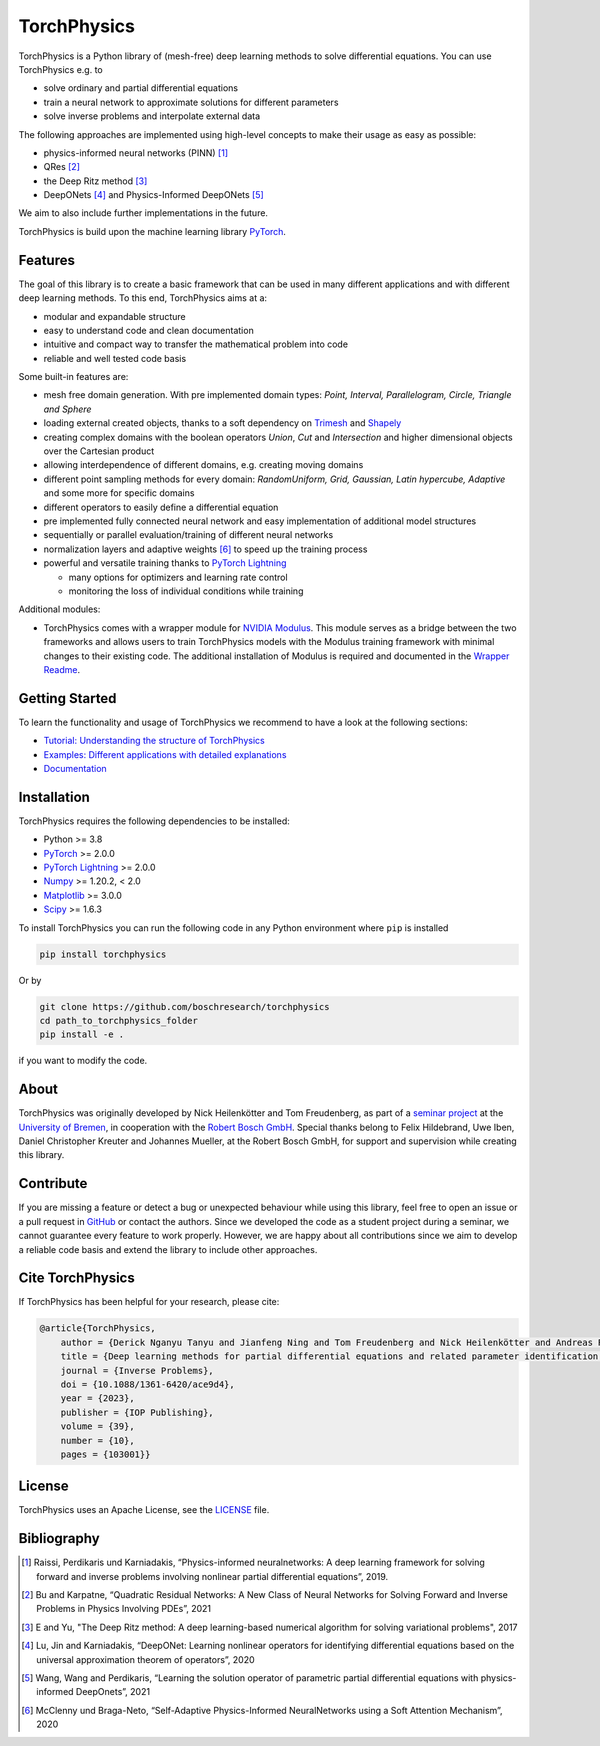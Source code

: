==============
TorchPhysics
==============

TorchPhysics is a Python library of (mesh-free) deep learning methods to solve differential equations.
You can use TorchPhysics e.g. to

- solve ordinary and partial differential equations 
- train a neural network to approximate solutions for different parameters
- solve inverse problems and interpolate external data

The following approaches are implemented using high-level concepts to make their usage as easy 
as possible:

- physics-informed neural networks (PINN) [1]_
- QRes [2]_
- the Deep Ritz method [3]_
- DeepONets [4]_ and Physics-Informed DeepONets [5]_

We aim to also include further implementations in the future.


TorchPhysics is build upon the machine learning library PyTorch_. 

.. _PyTorch: https://pytorch.org/

Features
========
The goal of this library is to create a basic framework that can be used in many
different applications and with different deep learning methods.
To this end, TorchPhysics aims at a:

- modular and expandable structure
- easy to understand code and clean documentation
- intuitive and compact way to transfer the mathematical problem into code
- reliable and well tested code basis 

Some built-in features are:

- mesh free domain generation. With pre implemented domain types: 
  *Point, Interval, Parallelogram, Circle, Triangle and Sphere*
- loading external created objects, thanks to a soft dependency on Trimesh_  
  and Shapely_
- creating complex domains with the boolean operators *Union*, *Cut* and *Intersection* 
  and higher dimensional objects over the Cartesian product
- allowing interdependence of different domains, e.g. creating moving domains
- different point sampling methods for every domain:
  *RandomUniform, Grid, Gaussian, Latin hypercube, Adaptive* and some more for specific domains
- different operators to easily define a differential equation
- pre implemented fully connected neural network and easy implementation
  of additional model structures 
- sequentially or parallel evaluation/training of different neural networks
- normalization layers and adaptive weights [6]_ to speed up the training process
- powerful and versatile training thanks to `PyTorch Lightning`_
  
  - many options for optimizers and learning rate control
  - monitoring the loss of individual conditions while training 


.. _Trimesh: https://github.com/mikedh/trimesh
.. _Shapely: https://github.com/shapely/shapely
.. _`PyTorch Lightning`: https://www.pytorchlightning.ai/

Additional modules:

- TorchPhysics comes with a wrapper module for `NVIDIA Modulus`_. This module serves as a bridge between the two frameworks and allows users to train TorchPhysics models with the Modulus training framework with minimal changes to their existing code. The additional installation of Modulus is required and documented in the `Wrapper Readme`_.

.. _`NVIDIA Modulus`: https://developer.nvidia.com/modulus
.. _`Wrapper Readme`: ./src/wrapper/TPModulusWrapper.rst


Getting Started
===============
To learn the functionality and usage of TorchPhysics we recommend
to have a look at the following sections:

- `Tutorial: Understanding the structure of TorchPhysics`_
- `Examples: Different applications with detailed explanations`_
- Documentation_

.. _`Tutorial: Understanding the structure of TorchPhysics`: https://boschresearch.github.io/torchphysics/tutorial/tutorial_start.html
.. _`Examples: Different applications with detailed explanations`: https://github.com/boschresearch/torchphysics/tree/main/examples
.. _Documentation: https://boschresearch.github.io/torchphysics/index.html


Installation
============
TorchPhysics requires the following dependencies to be installed: 

- Python >= 3.8
- PyTorch_ >= 2.0.0
- `PyTorch Lightning`_ >= 2.0.0
- Numpy_ >= 1.20.2, < 2.0
- Matplotlib_ >= 3.0.0
- Scipy_ >= 1.6.3

To install TorchPhysics you can run the following code in any Python environment where ``pip`` is installed

.. code-block:: python

  pip install torchphysics

Or by

.. code-block:: python

  git clone https://github.com/boschresearch/torchphysics 
  cd path_to_torchphysics_folder
  pip install -e .

if you want to modify the code.

.. _Numpy: https://numpy.org/
.. _Matplotlib: https://matplotlib.org/
.. _Scipy: https://scipy.org/

About
=====
TorchPhysics was originally developed by Nick Heilenkötter and Tom Freudenberg, 
as part of a `seminar project`_ at the `University of Bremen`_, in cooperation with the `Robert Bosch GmbH`_. 
Special thanks belong to Felix Hildebrand, Uwe Iben, Daniel Christopher Kreuter and Johannes Mueller,
at the Robert Bosch GmbH, for support and supervision while creating this library.

.. _`seminar project`: http://www.math.uni-bremen.de/zetem/cms/detail.php?template=modellierungsseminar
.. _`University of Bremen`: https://www.uni-bremen.de/en/
.. _`Robert Bosch GmbH`: https://www.bosch.de/en/

Contribute
==========
If you are missing a feature or detect a bug or unexpected behaviour while using this library, feel free to open
an issue or a pull request in GitHub_ or contact the authors. Since we developed the code as a student project
during a seminar, we cannot guarantee every feature to work properly. However, we are happy about all contributions
since we aim to develop a reliable code basis and extend the library to include other approaches.

.. _GitHub: https://github.com/boschresearch/torchphysics

Cite TorchPhysics
=================
If TorchPhysics has been helpful for your research, please cite:

.. code-block:: latex

  @article{TorchPhysics,
      author = {Derick Nganyu Tanyu and Jianfeng Ning and Tom Freudenberg and Nick Heilenkötter and Andreas Rademacher and Uwe Iben and Peter Maass},
      title = {Deep learning methods for partial differential equations and related parameter identification problems},
      journal = {Inverse Problems},
      doi = {10.1088/1361-6420/ace9d4},
      year = {2023},
      publisher = {IOP Publishing},
      volume = {39},
      number = {10},
      pages = {103001}}

License
=======
TorchPhysics uses an Apache License, see the LICENSE_ file.

.. _LICENSE: https://github.com/boschresearch/torchphysics/blob/main/LICENSE.txt


Bibliography
============
.. [1] Raissi, Perdikaris und Karniadakis, “Physics-informed neuralnetworks: A deep learning framework for solving forward and inverse problems involving nonlinear partial differential equations”, 2019.
.. [2] Bu and Karpatne, “Quadratic Residual Networks: A New Class of Neural Networks for Solving Forward and Inverse Problems in Physics Involving PDEs”, 2021
.. [3] E and Yu, "The Deep Ritz method: A deep learning-based numerical algorithm for solving variational problems", 2017
.. [4] Lu, Jin and Karniadakis, “DeepONet: Learning nonlinear operators for identifying differential equations based on the universal approximation theorem of operators”, 2020
.. [5] Wang, Wang and Perdikaris, “Learning the solution operator of parametric partial differential equations with physics-informed DeepOnets”, 2021
.. [6] McClenny und Braga-Neto, “Self-Adaptive Physics-Informed NeuralNetworks using a Soft Attention Mechanism”, 2020
